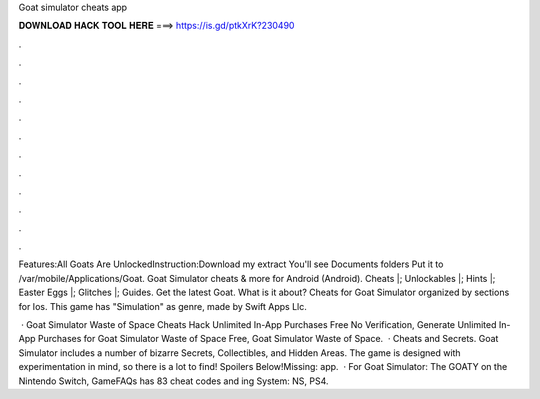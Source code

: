 Goat simulator cheats app



𝐃𝐎𝐖𝐍𝐋𝐎𝐀𝐃 𝐇𝐀𝐂𝐊 𝐓𝐎𝐎𝐋 𝐇𝐄𝐑𝐄 ===> https://is.gd/ptkXrK?230490



.



.



.



.



.



.



.



.



.



.



.



.

Features:All Goats Are UnlockedInstruction:Download my extract You'll see Documents folders Put it to /var/mobile/Applications/Goat. Goat Simulator cheats & more for Android (Android). Cheats |; Unlockables |; Hints |; Easter Eggs |; Glitches |; Guides. Get the latest Goat. What is it about? Cheats for Goat Simulator organized by sections for Ios. This game has "Simulation" as genre, made by Swift Apps Llc.

 · Goat Simulator Waste of Space Cheats Hack Unlimited In-App Purchases Free No Verification, Generate Unlimited In-App Purchases for Goat Simulator Waste of Space Free, Goat Simulator Waste of Space.  · Cheats and Secrets. Goat Simulator includes a number of bizarre Secrets, Collectibles, and Hidden Areas. The game is designed with experimentation in mind, so there is a lot to find! Spoilers Below!Missing: app.  · For Goat Simulator: The GOATY on the Nintendo Switch, GameFAQs has 83 cheat codes and ing System: NS, PS4.
